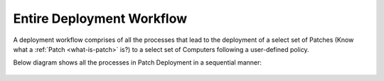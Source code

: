 Entire Deployment Workflow
==========================

A deployment workflow comprises of all the processes
that lead to the deployment of a select set of Patches (Know what a
:ref:`Patch <what-is-patch>` is?) to a select set of Computers following
a user-defined policy.

Below diagram shows all the processes in Patch Deployment in a
sequential manner:

.. _rf-0:
.. figure:: https://s3-ap-southeast-1.amazonaws.com/flotomate-resources/patch-management/P-0.png
   :align: center
   :alt: figure 0

   